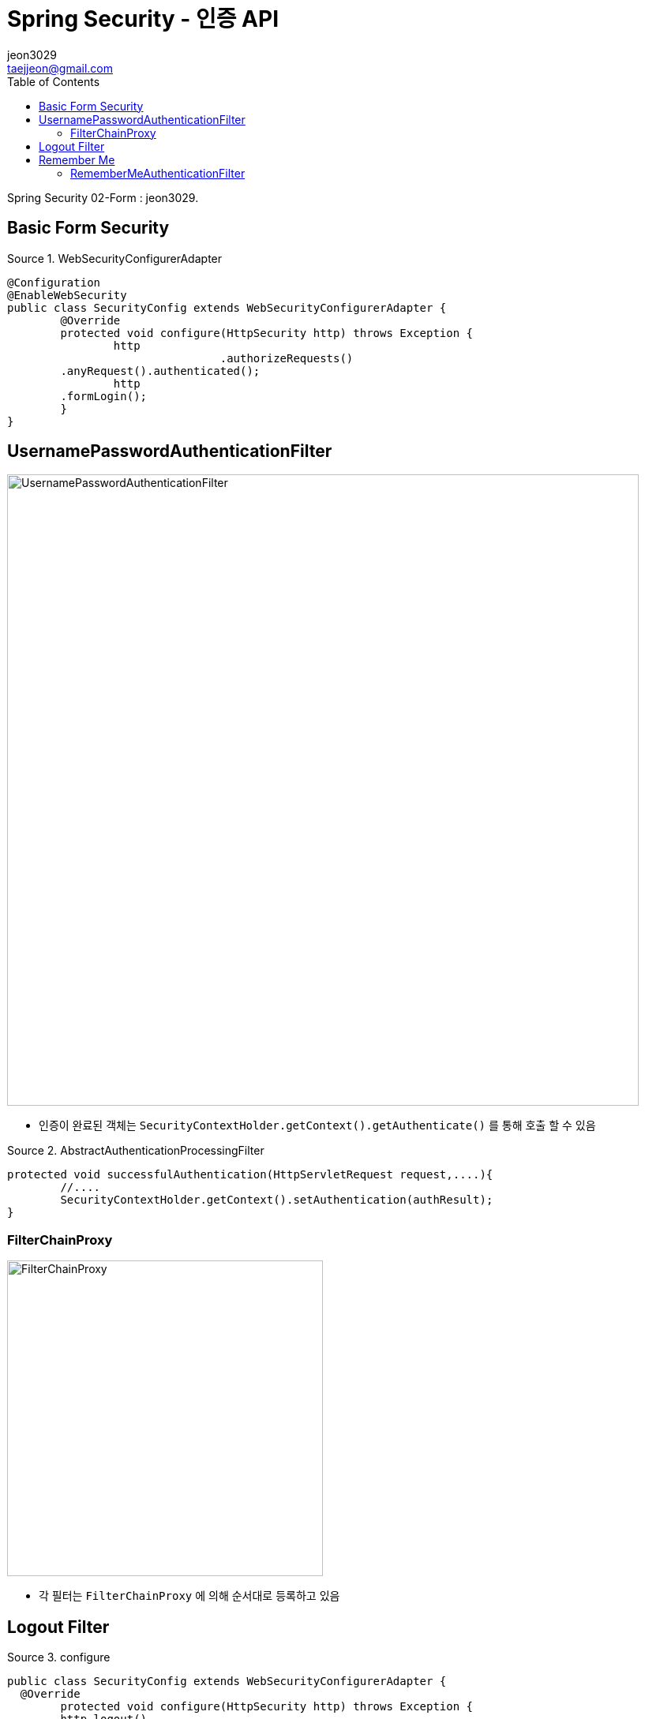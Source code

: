 = Spring Security - 인증 API
jeon3029 <taejjeon@gmail.com>
:reproducible:
:listing-caption: Source
:source-highlighter: rouge
:toc:
:hardbreaks:
// images:
:image-url1: https://cdn.jsdelivr.net/gh/jeon3029/learning_spring@master/spring_security/img/img2_1.png
:image-url2: https://cdn.jsdelivr.net/gh/jeon3029/learning_spring@master/spring_security/img/img2_2.png
:image-url3: https://cdn.jsdelivr.net/gh/jeon3029/learning_spring@master/spring_security/img/img2_3.png
:image-url4: https://cdn.jsdelivr.net/gh/jeon3029/learning_spring@master/spring_security/img/img2_4.png
:image-url5: https://cdn.jsdelivr.net/gh/jeon3029/learning_spring@master/spring_security/img/img2_5.png

Spring Security 02-Form : {author}.

== Basic Form Security

.WebSecurityConfigurerAdapter
[source,java]
----
@Configuration
@EnableWebSecurity
public class SecurityConfig extends WebSecurityConfigurerAdapter {
	@Override
	protected void configure(HttpSecurity http) throws Exception {
		http
				.authorizeRequests()
        .anyRequest().authenticated();
		http
        .formLogin();
	}
}
----


== UsernamePasswordAuthenticationFilter

image::{image-url1}[UsernamePasswordAuthenticationFilter,800]

- 인증이 완료된 객체는 `SecurityContextHolder.getContext().getAuthenticate()` 를 통해 호출 할 수 있음

.AbstractAuthenticationProcessingFilter
[source,java]
----
protected void successfulAuthentication(HttpServletRequest request,....){
	//....
	SecurityContextHolder.getContext().setAuthentication(authResult);
}

----


=== FilterChainProxy

image::{image-url2}[FilterChainProxy,400]

- 각 필터는 `FilterChainProxy` 에 의해 순서대로 등록하고 있음

== Logout Filter

.configure
[source,java]
----
public class SecurityConfig extends WebSecurityConfigurerAdapter {
  @Override
	protected void configure(HttpSecurity http) throws Exception {
	http.logout()
		.logoutUrl("/logout")
		.logoutSuccessUrl("login")
		.deleteCookies("JSESSIONID","remember-me")
		.addLogoutHandler(new LogoutHandler() {

	  	@Override
		public void logout(HttpServletRequest request, HttpServletResponse response, Authentication authentication) {
			HttpSession session = request.getSession();
			session.invalidate();
		  }
		})
		.logoutSuccessHandler(new LogoutSuccessHandler() {

		  @Override
		  public void onLogoutSuccess(HttpServletRequest request, HttpServletResponse response,
			  Authentication authentication) throws IOException, ServletException {
				response.sendRedirect("/login");
		  }
		});
	}
}
----

image::{image-url3}[LogoutFilter,800]


== Remember Me

[source,java]
----
http
      .rememberMe()
      .rememberMeParameter("remember")
      .tokenValiditySeconds(3600)
      .alwaysRemember(false)
      .userDetailsService(userDetailsService)
      ;
----

image::{image-url4}[saved cookies]

- remember-me 쿠키를 통해 JSESSIONID 가 없어도 인증 가능(저장)

=== RememberMeAuthenticationFilter

image::{image-url5}[Remember me 인증,800]
